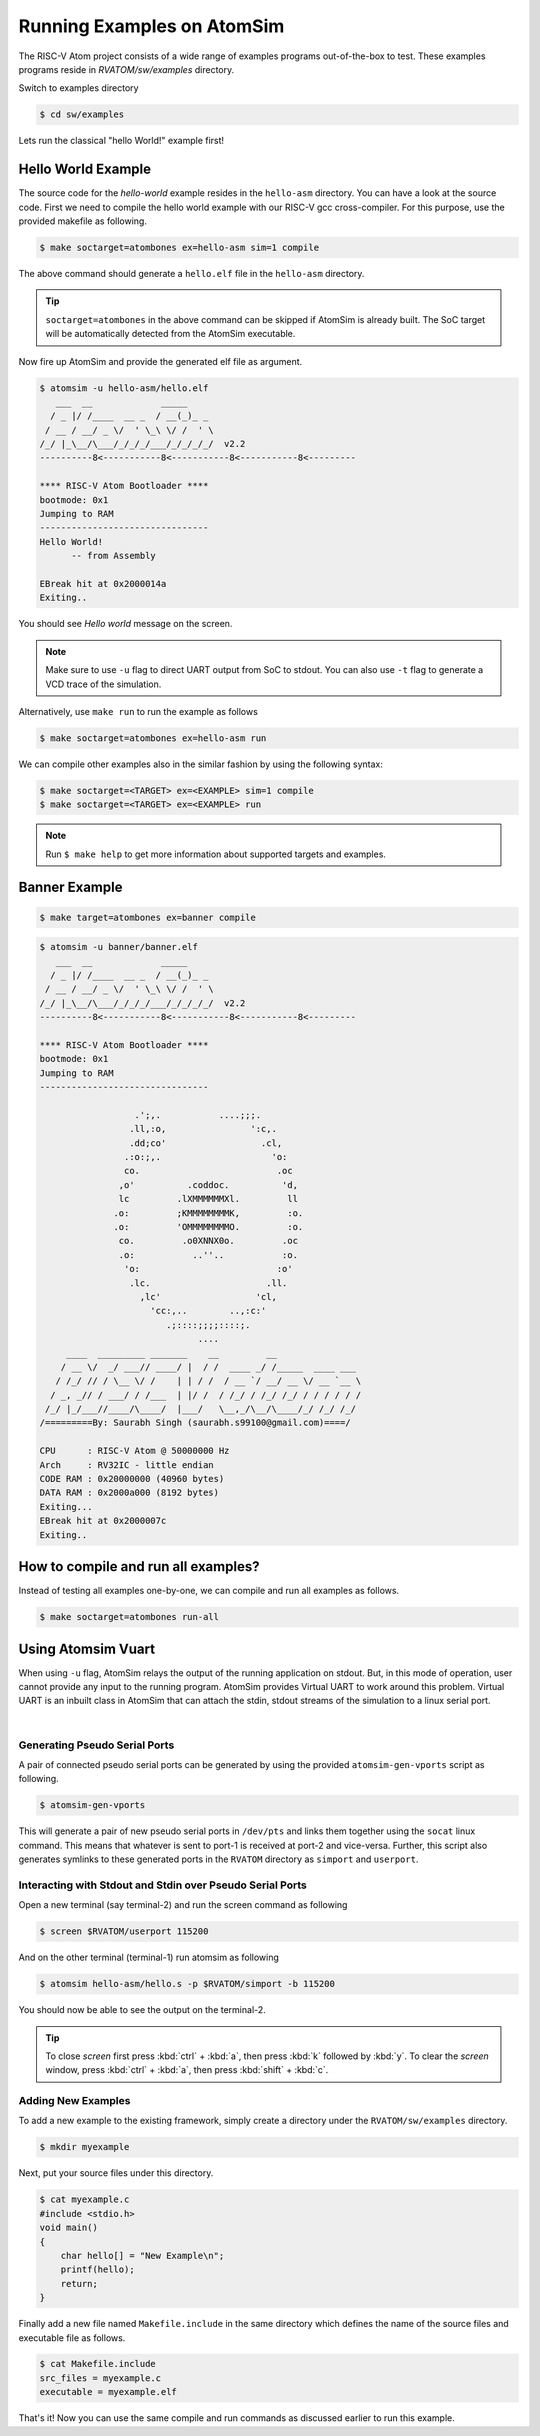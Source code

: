 Running Examples on AtomSim
############################

The RISC-V Atom project consists of a wide range of examples programs out-of-the-box to test. These examples programs 
reside in `RVATOM/sw/examples` directory.

Switch to examples directory

.. code-block:: bash

  $ cd sw/examples

Lets run the classical "hello World!" example first!

Hello World Example 
********************
The source code for the *hello-world* example resides in the ``hello-asm`` directory. You can have a look at the source 
code. First we need to compile the hello world example with our RISC-V gcc cross-compiler. For this purpose, use the 
provided makefile as following.

.. code-block:: bash

  $ make soctarget=atombones ex=hello-asm sim=1 compile

The above command should generate a ``hello.elf`` file in the ``hello-asm`` directory.

.. tip::
  ``soctarget=atombones`` in the above command can be skipped if AtomSim is already built. The SoC target will be automatically detected from 
  the AtomSim executable.

Now fire up AtomSim and provide the generated elf file as argument.

.. code-block:: bash

  $ atomsim -u hello-asm/hello.elf
     ___  __             _____
    / _ |/ /____  __ _  / __(_)_ _
   / __ / __/ _ \/  ' \_\ \/ /  ' \
  /_/ |_\__/\___/_/_/_/___/_/_/_/_/  v2.2
  ----------8<-----------8<-----------8<-----------8<---------

  **** RISC-V Atom Bootloader ****
  bootmode: 0x1
  Jumping to RAM
  --------------------------------
  Hello World!
        -- from Assembly

  EBreak hit at 0x2000014a
  Exiting..

You should see *Hello world* message on the screen.

.. note::
  Make sure to use ``-u`` flag to direct UART output from SoC to stdout. You can also use ``-t`` flag to generate a VCD
  trace of the simulation.

Alternatively, use ``make run`` to run the example as follows

.. code-block:: bash

  $ make soctarget=atombones ex=hello-asm run


We can compile other examples also in the similar fashion by using the following syntax:

.. code-block:: bash

  $ make soctarget=<TARGET> ex=<EXAMPLE> sim=1 compile
  $ make soctarget=<TARGET> ex=<EXAMPLE> run

.. note::
  Run ``$ make help`` to get more information about supported targets and examples.

Banner Example 
***************

.. code-block:: bash

  $ make target=atombones ex=banner compile

.. code-block::

  $ atomsim -u banner/banner.elf
     ___  __             _____
    / _ |/ /____  __ _  / __(_)_ _
   / __ / __/ _ \/  ' \_\ \/ /  ' \
  /_/ |_\__/\___/_/_/_/___/_/_/_/_/  v2.2
  ----------8<-----------8<-----------8<-----------8<---------

  **** RISC-V Atom Bootloader ****
  bootmode: 0x1
  Jumping to RAM
  --------------------------------
  
                    .';,.           ....;;;.
                   .ll,:o,                ':c,.
                   .dd;co'                  .cl,
                  .:o:;,.                     'o:
                  co.                          .oc
                 ,o'          .coddoc.          'd,
                 lc         .lXMMMMMMXl.         ll
                .o:         ;KMMMMMMMMK,         :o.
                .o:         'OMMMMMMMMO.         :o.
                 co.         .o0XNNX0o.         .oc
                 .o:           ..''..           :o.
                  'o:                          :o'
                   .lc.                      .ll.
                     ,lc'                  'cl,
                       'cc:,..        ..,:c:'
                          .;::::;;;;::::;.
                                ....
       ____  _________ _______    __         __
      / __ \/  _/ ___// ____/ |  / /  ____ _/ /_____  ____ ___
     / /_/ // / \__ \/ /    | | / /  / __ `/ __/ __ \/ __ `__ \
    / _, _// / ___/ / /___  | |/ /  / /_/ / /_/ /_/ / / / / / /
   /_/ |_/___//____/\____/  |___/   \__,_/\__/\____/_/ /_/ /_/
  /=========By: Saurabh Singh (saurabh.s99100@gmail.com)====/
  
  CPU      : RISC-V Atom @ 50000000 Hz
  Arch     : RV32IC - little endian
  CODE RAM : 0x20000000 (40960 bytes)
  DATA RAM : 0x2000a000 (8192 bytes)
  Exiting...
  EBreak hit at 0x2000007c
  Exiting..


How to compile and run all examples?
*************************************
Instead of testing all examples one-by-one, we can compile and run all examples as follows.

.. code-block:: bash

  $ make soctarget=atombones run-all

Using Atomsim Vuart
********************
When using ``-u`` flag, AtomSim relays the output of the running application on stdout. But, in this mode of operation,
user cannot provide any input to the running program. AtomSim provides Virtual UART to work around this problem. Virtual
UART is an inbuilt class in AtomSim that can attach the stdin, stdout streams of the simulation to a linux serial port.


.. graphviz::

  digraph G {
    rankdir=LR;
    subgraph cluster_0 {
        style=filled;
        fillcolor=lightgrey;
        label="Pair of pseudo serial ports using socat as relay";
        Userport [shape=rect, style=filled, fillcolor=orange];
        Simport [shape=rect, style=filled, fillcolor=orange];
        Socat [shape=ellipse, style=filled, fillcolor=yellow];
        Userport -> Socat -> Simport [dir=both];
    }
    subgraph cluster_1 {
        style=filled;
        fillcolor=cyan;
        label="AtomSim";
        VUART [shape=rect, style=filled, fillcolor=gray];
        RTL [shape=rect, label="RTL\nSimulation", style=filled, fillcolor=gray];
        VUART -> RTL [dir=both, label="UART traffic"];
    }
    Screen [shape=rect, style=filled, fillcolor=cyan];
    ttyUSB [shape=rect, style=filled, fillcolor=orange];
    FPGA [shape=box3d, style=filled, fillcolor=green];
    Screen -> Userport [label=attach];
    Simport -> VUART [dir=back, label=attach];
    Screen -> ttyUSB [label=attach];
    ttyUSB -> FPGA [label=USB];
  }

|

Generating Pseudo Serial Ports
================================
A pair of connected pseudo serial ports can be generated by using the provided ``atomsim-gen-vports`` script as following.

.. code-block:: bash

  $ atomsim-gen-vports

This will generate a pair of new pseudo serial ports in ``/dev/pts`` and links them together using the 
``socat`` linux command. This means that whatever is sent to port-1 is received at port-2 and vice-versa.
Further, this script also generates symlinks to these generated ports in the ``RVATOM`` directory 
as ``simport`` and ``userport``.

Interacting with Stdout and Stdin over Pseudo Serial Ports
==========================================================
Open a new terminal (say terminal-2) and run the screen command as following

.. code-block:: bash

  $ screen $RVATOM/userport 115200

And on the other terminal (terminal-1) run atomsim as following

.. code-block:: bash

  $ atomsim hello-asm/hello.s -p $RVATOM/simport -b 115200

You should now be able to see the output on the terminal-2.

.. tip::
  To close *screen* first press :kbd:`ctrl` + :kbd:`a`, then press :kbd:`k` followed by :kbd:`y`. To clear the *screen* window,
  press :kbd:`ctrl` + :kbd:`a`, then press :kbd:`shift` + :kbd:`c`.


Adding New Examples
====================

To add a new example to the existing framework, simply create a directory under the ``RVATOM/sw/examples`` directory.

.. code-block:: bash

  $ mkdir myexample


Next, put your source files under this directory. 

.. code-block:: c

  $ cat myexample.c
  #include <stdio.h>
  void main()
  {
      char hello[] = "New Example\n";
      printf(hello);
      return;
  }


Finally add a new file named ``Makefile.include`` in the same directory which defines the name of the source files and 
executable file as follows.  


.. code-block:: bash

  $ cat Makefile.include
  src_files = myexample.c
  executable = myexample.elf


That's it! Now you can use the same compile and run commands as discussed earlier to run this example.

